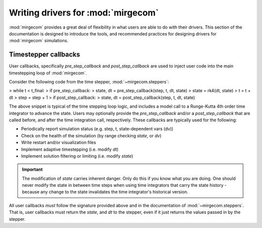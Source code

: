 Writing drivers for :mod:`mirgecom`
==============================================

:mod:`mirgecom` provides a great deal of flexibility in what users
are able to do with their drivers. This section of the documentation
is designed to introduce the tools, and recommended practices for
designing drivers for :mod:`mirgecom` simulations.

Timestepper callbacks
------------------------
User callbacks, specifically *pre_step_callback* and *post_step_callback*
are used to inject user code into the main timestepping loop of :mod:`mirgecom`.

Consider the following code from the time stepper, :mod:`~mirgecom.steppers`:

> while t < t_final:
>   if pre_step_callback:
>     state, dt = pre_step_callback(step, t, dt, state)
>   state = rk4(dt, state)
>   t = t + dt
>   step = step + 1
>   if post_step_callback:
>     state, dt = post_step_callback(step, t, dt, state)

The above snippet is typical of the time stepping loop logic, and includes
a model call to a Runge-Kutta 4th order time integrator to advance the state.
Users may optionally provide the *pre_step_callback* and/or a *post_step_callback*
that are called before, and after the time integration call, respectively. These
callbacks are typically used for the following:

* Periodically report simulation status (e.g. step, t, state-dependent vars (dv))
* Check on the health of the simulation (by range checking *state*, or *dv*)
* Write restart and/or visualization files
* Implement adaptive timestepping (i.e. modify *dt*)
* Implement solution filtering or limiting (i.e. modify *state*)

.. important::
   The modification of *state* carries inherent danger. Only do this if you know
   what you are doing. One should never modify the state in between time steps
   when using time integrators that carry the state history - because any change
   to the state invalidates the time integrator's historical version.

All user callbacks *must* follow the signature provided above and in the documentation
of :mod:`~mirgecom.steppers`.  That is, user callbacks must return the *state*, and
*dt* to the stepper, even if it just returns the values passed in by the stepper.

